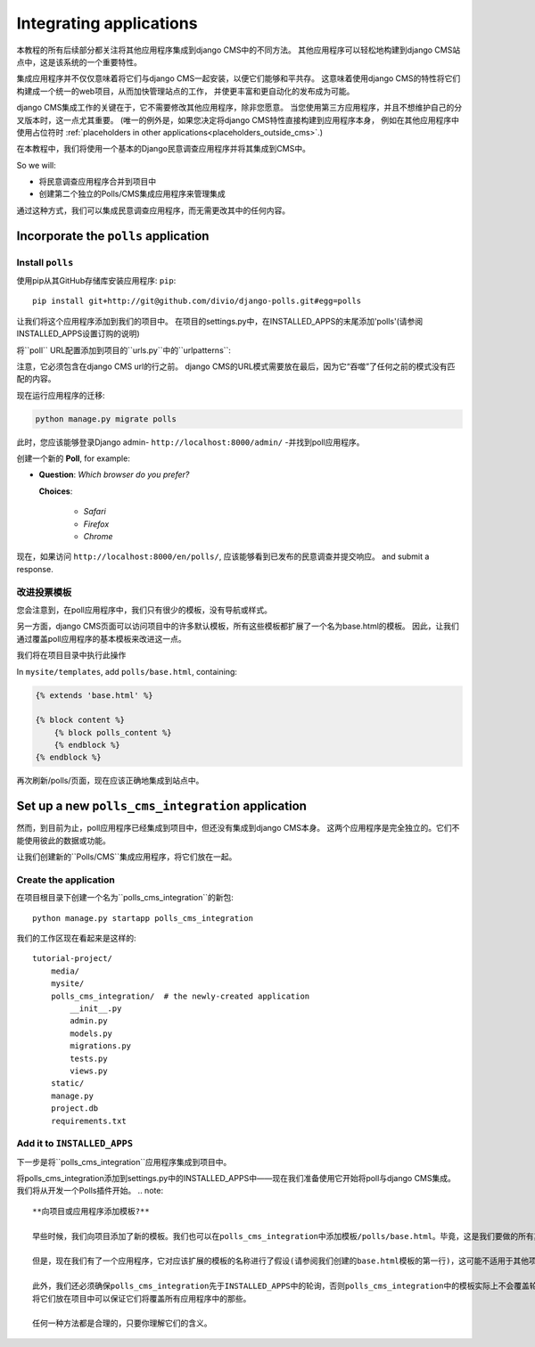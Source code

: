 .. _integrating_applications:

########################
Integrating applications
########################

本教程的所有后续部分都关注将其他应用程序集成到django CMS中的不同方法。
其他应用程序可以轻松地构建到django CMS站点中，这是该系统的一个重要特性。

集成应用程序并不仅仅意味着将它们与django CMS一起安装，以便它们能够和平共存。
这意味着使用django CMS的特性将它们构建成一个统一的web项目，从而加快管理站点的工作，
并使更丰富和更自动化的发布成为可能。

django CMS集成工作的关键在于，它不需要修改其他应用程序，除非您愿意。
当您使用第三方应用程序，并且不想维护自己的分叉版本时，这一点尤其重要。
(唯一的例外是，如果您决定将django CMS特性直接构建到应用程序本身，
例如在其他应用程序中使用占位符时 :ref:`placeholders in other applications<placeholders_outside_cms>`.)

在本教程中，我们将使用一个基本的Django民意调查应用程序并将其集成到CMS中。

So we will:

* 将民意调查应用程序合并到项目中
* 创建第二个独立的Polls/CMS集成应用程序来管理集成

通过这种方式，我们可以集成民意调查应用程序，而无需更改其中的任何内容。


*************************************
Incorporate the ``polls`` application
*************************************

Install ``polls``
=================

使用pip从其GitHub存储库安装应用程序: ``pip``::

    pip install git+http://git@github.com/divio/django-polls.git#egg=polls

让我们将这个应用程序添加到我们的项目中。
在项目的settings.py中，在INSTALLED_APPS的末尾添加'polls'(请参阅INSTALLED_APPS设置订购的说明)

将``poll`` URL配置添加到项目的``urls.py``中的``urlpatterns``:

..  code-block:: python
    :emphasize-lines: 3

    urlpatterns += i18n_patterns(
        url(r'^admin/', include(admin.site.urls)),
        url(r'^polls/', include('polls.urls')),
        url(r'^', include('cms.urls')),
    )

注意，它必须包含在django CMS url的行之前。
django CMS的URL模式需要放在最后，因为它“吞噬”了任何之前的模式没有匹配的内容。

现在运行应用程序的迁移:

.. code-block:: bash

    python manage.py migrate polls

此时，您应该能够登录Django admin- ``http://localhost:8000/admin/`` -并找到poll应用程序。

.. image:: /introduction/images/polls-admin.png
   :alt: the polls application admin
   :width: 400
   :align: center

创建一个新的 **Poll**, for example:

* **Question**: *Which browser do you prefer?*

  **Choices**:

    * *Safari*
    * *Firefox*
    * *Chrome*

现在，如果访问 ``http://localhost:8000/en/polls/``, 应该能够看到已发布的民意调查并提交响应。
and submit a response.

.. image:: /introduction/images/polls-unintegrated.png
   :alt: the polls application
   :width: 400
   :align: center


改进投票模板
===============================

您会注意到，在poll应用程序中，我们只有很少的模板，没有导航或样式。

另一方面，django CMS页面可以访问项目中的许多默认模板，所有这些模板都扩展了一个名为base.html的模板。
因此，让我们通过覆盖poll应用程序的基本模板来改进这一点。

我们将在项目目录中执行此操作

In ``mysite/templates``, add ``polls/base.html``, containing:

.. code-block:: html+django

    {% extends 'base.html' %}

    {% block content %}
        {% block polls_content %}
        {% endblock %}
    {% endblock %}

再次刷新/polls/页面，现在应该正确地集成到站点中。

.. image:: /introduction/images/polls-integrated.png
   :alt: the polls application, integrated
   :width: 400
   :align: center



**************************************************
Set up a new ``polls_cms_integration`` application
**************************************************

然而，到目前为止，poll应用程序已经集成到项目中，但还没有集成到django CMS本身。
这两个应用程序是完全独立的。它们不能使用彼此的数据或功能。

让我们创建新的``Polls/CMS``集成应用程序，将它们放在一起。

Create the application
======================

在项目根目录下创建一个名为``polls_cms_integration``的新包::

    python manage.py startapp polls_cms_integration

我们的工作区现在看起来是这样的::

    tutorial-project/
        media/
        mysite/
        polls_cms_integration/  # the newly-created application
            __init__.py
            admin.py
            models.py
            migrations.py
            tests.py
            views.py
        static/
        manage.py
        project.db
        requirements.txt


Add it to ``INSTALLED_APPS``
============================

下一步是将``polls_cms_integration``应用程序集成到项目中。


将polls_cms_integration添加到settings.py中的INSTALLED_APPS中——现在我们准备使用它开始将poll与django CMS集成。
我们将从开发一个Polls插件开始。
.. note::

    **向项目或应用程序添加模板?**

    早些时候，我们向项目添加了新的模板。我们也可以在polls_cms_integration中添加模板/polls/base.html。毕竟，这是我们要做的所有其他的积分工作。

    但是，现在我们有了一个应用程序，它对应该扩展的模板的名称进行了假设(请参阅我们创建的base.html模板的第一行)，这可能不适用于其他项目。

    此外，我们还必须确保polls_cms_integration先于INSTALLED_APPS中的轮询，否则polls_cms_integration中的模板实际上不会覆盖轮询中的模板。
    将它们放在项目中可以保证它们将覆盖所有应用程序中的那些。

    任何一种方法都是合理的，只要你理解它们的含义。
